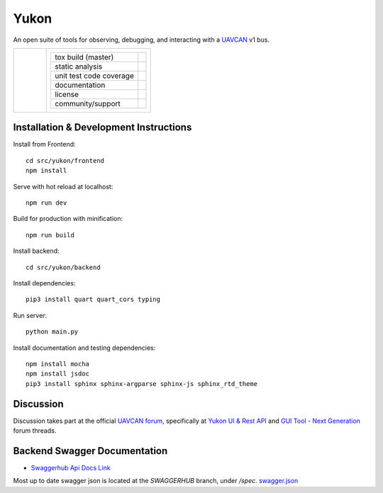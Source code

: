 ################################################
Yukon
################################################

An open suite of tools for observing, debugging, and interacting with a `UAVCAN`_ v1 bus.

+----------------------------------------------+----------------------------------------------------------------------+
|.. figure:: docs/static/images/yukon_logo.jpg |+--------------------------------+-----------------------------------+|
|      :align: left                            || tox build (master)             | |badge_build|_                    ||
|      :height: 170px                          |+--------------------------------+-----------------------------------+|
|                                              || static analysis                | |badge_analysis|_ |badge_issues|_ ||
|                                              |+--------------------------------+-----------------------------------+|
|                                              || unit test code coverage        | |badge_coverage|_                 ||
|                                              |+--------------------------------+-----------------------------------+|
|                                              || documentation                  | |badge_docs|_                     ||
|                                              |+--------------------------------+-----------------------------------+|
|                                              || license                        | |badge_github_license|_           ||
|                                              |+--------------------------------+-----------------------------------+|
|                                              || community/support              | |badge_forum|_                    ||
|                                              |+--------------------------------+-----------------------------------+|        
+----------------------------------------------+----------------------------------------------------------------------+


************************************************
Installation & Development Instructions
************************************************

Install from Frontend::

    cd src/yukon/frontend
    npm install

Serve with hot reload at localhost::

    npm run dev

Build for production with minification::

    npm run build

Install backend::

    cd src/yukon/backend

Install dependencies::

    pip3 install quart quart_cors typing

Run server::

    python main.py


Install documentation and testing dependencies::

    npm install mocha
    npm install jsdoc
    pip3 install sphinx sphinx-argparse sphinx-js sphinx_rtd_theme


************************************************
Discussion
************************************************

Discussion takes part at the official `UAVCAN forum`_, specifically at `Yukon UI & Rest API`_ and `GUI Tool - Next Generation`_ forum threads.

************************************************
Backend Swagger Documentation
************************************************

- `Swaggerhub Api Docs Link`_

Most up to date swagger json is located at the `SWAGGERHUB` branch, under `/spec`. `swagger.json`_

.. _`UAVCAN`: http://uavcan.org
.. _`UAVCAN forum`:  https://forum.uavcan.org
.. _`Yukon UI & Rest API`: https://forum.uavcan.org/t/yukon-ui-rest-api/390/1
.. _`GUI Tool - Next Generation`: https://forum.uavcan.org/t/gui-tool-next-generation/229
.. _`Swaggerhub Api Docs Link`: https://app.swaggerhub.com/apis-docs/Zarkopafilis/Yukon/1.0.0
.. _`swagger.json`: https://github.com/UAVCAN/Yukon/blob/SWAGGERHUB/spec/swagger.json

.. |badge_build| image:: https://badge.buildkite.com/98867229c03fc1c66c05cfc9ecc1c29f597c7778957f53ac07.svg
    :alt: Build status
.. _badge_build: https://buildkite.com/uavcan/yukon-release

.. |badge_analysis| image:: https://sonarcloud.io/api/project_badges/measure?project=UAVCAN_Yukon&metric=alert_status
    :alt: Sonarcloud Quality Gate
.. _badge_analysis: https://sonarcloud.io/dashboard?id=UAVCAN_Yukon

.. |badge_issues| image:: https://sonarcloud.io/api/project_badges/measure?project=UAVCAN_Yukon&metric=bugs
    :alt: Sonarcloud bugs
.. _badge_issues: https://sonarcloud.io/dashboard?id=UAVCAN_Yukon

.. |badge_coverage| image:: https://sonarcloud.io/api/project_badges/measure?project=UAVCAN_Yukon&metric=coverage
    :alt: Sonarcloud coverage
.. _badge_coverage: https://sonarcloud.io/dashboard?id=UAVCAN_Yukon

.. |badge_docs| image:: https://readthedocs.org/projects/yukon/badge/?version=latest
    :alt: Documentation Status
.. _badge_docs: https://yukon.readthedocs.io/en/latest/?badge=latest

.. |badge_github_license| image:: https://img.shields.io/badge/license-MIT-blue.svg
    :alt: MIT license
.. _badge_github_license: https://github.com/UAVCAN/Yukon/blob/master/LICENSE.md

.. |badge_forum| image:: https://img.shields.io/discourse/https/forum.uavcan.org/users.svg
    :alt: UAVCAN forum
.. _badge_forum: https://forum.uavcan.org